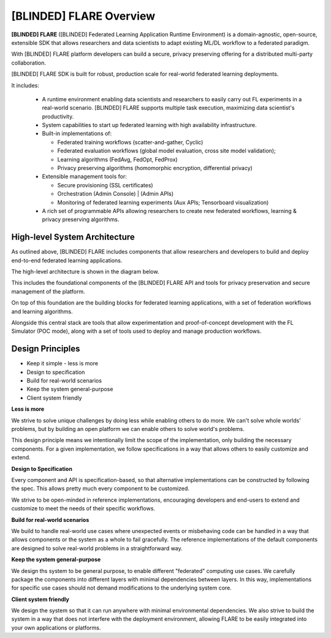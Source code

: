 .. _flare_overview:

#####################
[BLINDED] FLARE Overview
#####################

**[BLINDED] FLARE** ([BLINDED] Federated Learning Application Runtime Environment) is a domain-agnostic, open-source,
extensible SDK that allows researchers and data scientists to adapt existing ML/DL workflow to a federated paradigm.

With [BLINDED] FLARE platform developers can build a secure, privacy preserving offering
for a distributed multi-party collaboration.

[BLINDED] FLARE SDK is built for robust, production scale for real-world federated learning deployments.

It includes:

  * A runtime environment enabling data scientists and researchers to easily carry out FL experiments in a
    real-world scenario. [BLINDED] FLARE supports multiple task execution, maximizing data scientist's productivity.
  
  * System capabilities to start up federated learning with high availability infrastructure.
  
  * Built-in implementations of:

    * Federated training workflows (scatter-and-gather, Cyclic)
    * Federated evaluation workflows (global model evaluation, cross site model validation);
    * Learning algorithms (FedAvg, FedOpt, FedProx)
    * Privacy preserving algorithms (homomorphic encryption, differential privacy)

  * Extensible management tools for:

    * Secure provisioning (SSL certificates)
    * Orchestration (Admin Console) | (Admin APIs) 
    * Monitoring of federated learning experiments (Aux APIs; Tensorboard visualization)
  
  * A rich set of programmable APIs allowing researchers to create new federated workflows,
    learning & privacy preserving algorithms.


High-level System Architecture
==============================
As outlined above, [BLINDED] FLARE includes components that allow researchers and developers to build and deploy
end-to-end federated learning applications.

The high-level architecture is shown in the diagram below.

This includes the foundational components of the [BLINDED] FLARE API and tools for privacy preservation and
secure management of the platform.

On top of this foundation are the building blocks for federated learning applications,
with a set of federation workflows and learning algorithms.

Alongside this central stack are tools that allow experimentation and proof-of-concept development
with the FL Simulator (POC mode), along with a set of tools used to deploy and manage production workflows.

.. image:: resources/FL_stack.png
    :height: 300px



Design Principles
=================

* Keep it simple - less is more
* Design to specification
* Build for real-world scenarios
* Keep the system general-purpose
* Client system friendly

**Less is more**

We strive to solve unique challenges by doing less while enabling others to do more.
We can't solve whole worlds' problems, but by building an open platform we can enable
others to solve world's problems.

This design principle means we intentionally limit the scope of the implementation,
only building the necessary components. For a given implementation, we follow specifications
in a way that allows others to easily customize and extend.


**Design to Specification**

Every component and API is specification-based, so that alternative implementations can be
constructed by following the spec.  This allows pretty much every component to be customized.

We strive to be open-minded in reference implementations, encouraging developers and end-users
to extend and customize to meet the needs of their specific workflows.


**Build for real-world scenarios**

We build to handle real-world use cases where unexpected events or misbehaving code can be
handled in a way that allows components or the system as a whole to fail gracefully.
The reference implementations of the default components are designed to solve real-world
problems in a straightforward way.


**Keep the system general-purpose**

We design ths system to be general purpose, to enable different "federated" computing use cases.
We carefully package the components into different layers with minimal dependencies between layers.
In this way, implementations for specific use cases should not demand modifications to the
underlying system core.


**Client system friendly**

We design the system so that it can run anywhere with minimal environmental dependencies.
We also strive to build the system in a way that does not interfere with the deployment environment,
allowing FLARE to be easily integrated into your own applications or platforms.
